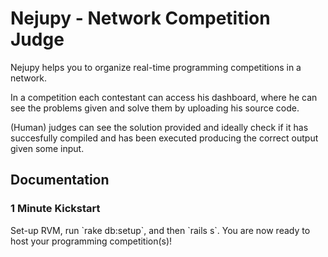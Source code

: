 * Nejupy - Network Competition Judge

Nejupy helps you to organize real-time programming competitions in a
network.

In a competition each contestant can access his dashboard, where he
can see the problems given and solve them by uploading his source
code.

(Human) judges can see the solution provided and ideally check if it
has succesfully compiled and has been executed producing the correct
output given some input.

** Documentation

*** 1 Minute Kickstart

Set-up RVM, run `rake db:setup`, and then `rails s`. You are now ready
to host your programming competition(s)!

